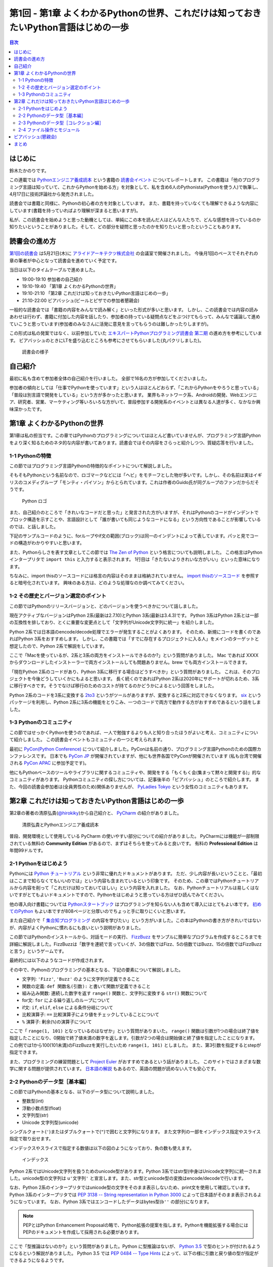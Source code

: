 ======================================================================================
 第1回 - 第1章 よくわかるPythonの世界、これだけは知っておきたいPython言語はじめの一歩
======================================================================================

.. contents:: 目次
   :local:

はじめに
========
鈴木たかのりです。

この連載では `Pythonエンジニア養成読本 <http://gihyo.jp/book/2015/978-4-7741-7320-7>`_
という書籍の `読書会イベント <http://pymook.connpass.com/>`_ についてレポートします。
この書籍は「他のプログラミング言語は知っていて、これからPythonを始める方」を対象として、私を含め6人のPythonista(Pythonを使う人)で執筆し、4月17日に技術評論社から発売されました。

読書会では書籍と同様に、Pythonの初心者の方を対象としています。
また、書籍を持っていなくても理解できるような内容にしています(書籍を持っていればより理解が深まると思いますが)。

私が、この読書会を始めようと思った動機としては、単純にこの本を読んだ人はどんな人たちで、どんな感想を持っているのか知りたいということがありました。そして、どの部分を疑問と思ったのかを知りたいと思ったということもあります。

読書会の進め方
==============
`第1回の読書会 <http://pymook.connpass.com/event/14008/>`_ は5月21日(木)に `アライドアーキテクツ株式会社 <http://www.aainc.co.jp/>`_ の会議室で開催されました。
今後月1回のペースでそれぞれの章の筆者が中心となって読書会を進めていく予定です。

当日は以下のタイムテーブルで進めました。

- 19:00-19:10 参加者の自己紹介
- 19:10-19:40 「第1章 よくわかるPythonの世界」
- 19:10-21:10 「第2章 これだけは知っておきたいPython言語はじめの一歩」
- 21:10-22:00 ビアバッシュ(ビールとピザでの参加者懇親会)

一般的な読書会では「書籍の内容をみんなで読み解く」といった形式が多いと思います。
しかし、この読書会では内容の読みあわせは行わず、書籍に付加した内容を話したり、参加者の持っている疑問点などをぶつけてもらって、みんなで議論して進めていこうと思っています(参加者のみなさんに活発に意見を言ってもらうのは難しかったりしますが)。

この形式は私の発案ではなく、以前参加していた
`エキスパートPythonプログラミング読書会 第二期 <http://connpass.com/series/31/>`_
の進め方を参考にしています。
ビアバッシュのときにLTを盛り込むところも参考にさせてもらいました(丸パクリしました)。

.. figure:: /_static/event1/reading-event.jpg
   :alt: 読書会の様子
   :width: 400

   読書会の様子

自己紹介
========
最初に私も含めて参加者全体の自己紹介を行いました。
全部で16名の方が参加してくださいました。

参加者の傾向としては「仕事でPythonを使っています」という人はほとんどおらず、「これからPythonをやろうと思っている」「普段は別言語で開発をしている」という方が多かったと思います。
業界もネットワーク系、Androidの開発、Webエンジニア、研究者、営業、マーケティング等いろいろな方がいて、普段参加する開発系のイベントとは異なる人達が多く、なかなか興味深かったです。

第1章 よくわかるPythonの世界
============================
第1章は私の担当です。この章ではPythonのプログラミングについてはほとんど書いていませんが、プログラミング言語Pythonをより深く知るためのネタ的な内容が書いてあります。読書会ではその内容をさらっと紹介しつつ、質疑応答を行いました。

1-1 Pythonの特徴
----------------
この節ではプログラミング言語Pythonの特徴的なポイントについて解説しました。

そもそもPythonという名前なので、ロゴマークなどには「ヘビ」をモチーフとした物が多いです。しかし、その名前は実はイギリスのコメディグループ「モンティ・パイソン」からとられています。これは作者のGuido氏が同グループのファンだからだそうです。

.. figure:: /_static/python-logo-master-v3-TM.png
   :alt: Python ロゴ

   Python ロゴ
            
また、自己紹介のところで「きれいなコードだと思った」と発言された方がいますが、それはPythonのコードがインデントでブロック構造を示すことや、言語設計として「誰が書いても同じようなコードになる」という方向性であることが影響しているのでは、と話しました。

下記のサンプルコードのように、forループやif文の範囲(ブロック)は同一のインデントによって表しています。パッと見でコードの構造がわかりやすいと思います。

.. code-block:: python
   :caption: Pythonではブロック構造をインデントで表す
   
   for i in range(10):
       if i % 5 == 0:
           print 'ham'
       elif i % 3 == 0:
           print 'eggs'
       else:
           print 'spam'

また、Pythonらしさを表す文章としてこの節では
`The Zen of Python <https://www.python.org/dev/peps/pep-0020/>`_
という格言についても説明しました。
この格言はPythonインタープリタで ``import this`` と入力すると表示されます。
1行目は「きたないよりきれいな方がいい」といった意味になります。

.. code-block:: python
   :caption: import thisでThe Zen of Pythonを表示

   >>> import this
   The Zen of Python,  Tim Peters

   Beautiful is better than ugly.
   Explicit is better than implicit.
   (以下略)

ちなみに、import thisのソースコードには格言の内容はそのままは格納されていません。
`import thisのソースコード <https://github.com/python/cpython/blob/master/Lib/this.py>`_ を参照すると暗号化されています。
興味のある方は、どのような処理なのか調べてみてください。

1-2 その歴史とバージョン選定のポイント
--------------------------------------
この節ではPythonのリリースバージョンと、どのバージョンを使うべきかについて話しました。

現在アクティブなバージョンはPython 2系(最新は2.7.10)とPython 3系(最新は3.4.3)です。
Python 3系はPython 2系とは一部の互換性を排しており、とくに重要な変更点として「文字列がUnicode文字列に統一」を紹介しました。

Python 2系では日本語のencode/decode処理でエラーが発生することがよくあります。
そのため、新規にコードを書くのであればPython 3系をおすすめします。
しかし、この書籍では「すでに存在するプロジェクトに入る人」をメインのターゲットと想定したので、Python 2系で解説をしています。

ここで「Macを使っているが、2系と3系の両方をインストールできるのか?」という質問がありました。
Mac であれば XXXX からダウンロードしたインストーラーで両方インストールしても問題ありません。brew でも両方インストールできます。

.. code-block:: sh
   :caption: Mac に brew で Python 2系と3系をインストール

   $ brew install python python3
   $ /usr/local/bin/python -V
   Python 2.7.9
   $ /usr/local/bin/python3 -V
   Python 3.4.2

「現在Python 2系のコードがあり、Python 3系に移行する場合はどうすべきか」という質問がありました。
これは、そのプロジェクトを今後どうしていくかにもよると思います。
長く続くのであればPython 2系は2020年にサポートが切れるため、3系に移行すべきです。そうでなけば移行のためのコストが持てるのかどうかによるという回答をしました。

Python 2系のコードを3系に変換する
`2to3 <http://docs.python.jp/2.7/library/2to3.html>`_ というがツールがありますが、変換すると2系に対応できなくなります。
`six <https://pypi.python.org/pypi/six>`_ というパッケージを利用し、Python 2系に3系の機能をとりこみ、一つのコードで両方で動作する方がおすすめであるという話をしました。

1-3 Pythonのコミュニティ
------------------------
この節ではせっかくPythonを使うのであれば、一人で勉強するよりも人と知り合ったほうがよいと考え、コミュニティについて紹介しました。
この読書会イベントもコミュニティの一つと考えられます。

最初に `PyCon(Python Conference) <http://www.pycon.org/>`_ について紹介しました。PyConは名前の通り、プログラミング言語Pythonのための国際カンファレンスです。
日本でも `PyCon JP <http://www.pycon.jp>`_ が開催されていますが、他にも世界各国でPyConが開催されています
(私も台湾で開催される `PyCon APAC <https://tw.pycon.org/2015apac/en/>`_ に参加予定です)。

他にもPythonベースのツールやライブラリに関するコミュニティや、開発をする「もくもく会(集まって黙々と開発する)」的なコミュニティがあります。
Pythonコミュニティの探し方については、記事後半の「ビアバッシュ」のところで紹介します。
また、今回の読書会参加者は(全員男性のため)関係ありませんが、
`PyLadies Tokyo <http://pyladies-tokyo.connpass.com/>`_ という女性のコミュニティもあります。

第2章 これだけは知っておきたいPython言語はじめの一歩
====================================================
第2章の著者の清原弘貴(`@hirokiky <https://twitter.com/hirokiky>`_)から自己紹介と、 `PyCharm <https://www.jetbrains.com/pycharm/>`_ の紹介がありました。

.. figure:: /_static/event1/hirokiky.jpg
   :alt: 清原弘貴とPythonエンジニア養成読本
   :width: 400

   清原弘貴とPythonエンジニア養成読本

普段、開発環境として使用している PyCharm の使いやすい部分についての紹介がありました。
PyCharmには機能が一部制限されている無料の **Community Edition** があるので、まずはそちらを使ってみると良いです。
有料の **Professional Edition** は年間99ドルです。

2-1 Pythonをはじめよう
----------------------
Pythonには
`Python チュートリアル <http://docs.python.jp/2/tutorial/>`_
という非常に優れたドキュメントがあります。
ただ、少し内容が長いということと、「最初はここまで知らなくてもいいのでは」という内容も含まれているという印象です。
そのため、この章ではPythonチュートリアルから内容を削って「これだけは知っておいてほしい」という内容を入れました。
なお、Pythonチュートリアルは易しくはないですがとてもよいドキュメントですので、Pythonをはじめようと思っている方はぜひ読んでみてください。

他の導入向け書籍については
`Pythonスタートブック <http://gihyo.jp/book/2010/978-4-7741-4229-6>`_ はプログラミングを知らない人も含めて導入にはとてもよい本です。
`初めてのPython <http://www.oreilly.co.jp/books/9784873113937/>`_ もよい本ですが808ページと分厚いのでちょっと手に取りにくいと思います。

また自己紹介で「 `集合知プログラミング <http://www.oreilly.co.jp/books/9784873113647/>`_ の内容を学びたい」という方がいました。この本はPythonの書き方がきれいではないが、内容がよくPythonに慣れるにも良いという説明がありました。

この節ではPythonのインストールから、対話モードの実行、 `FizzBuzz <http://ja.wikipedia.org/wiki/Fizz_Buzz>`_ をサンプルに簡単なプログラムを作成するところまでを詳細に解説しました。FizzBuzzは「数字を連続で言っていくが、3の倍数ではFizz、5の倍数ではBuzz、15の倍数ではFizzBuzzと言う」というゲームです。

最終的には以下のようなコードが作成されます。

.. code-block:: python
   :caption: fizzbuzz.py

   def fizzbuzz(num):
       if num % 3 == 0 and num % 5 == 0:
           return 'FizzBuzz'
       elif num % 3 == 0:
           return 'Fizz'
       elif num % 5 == 0:
           return 'Buzz'
       else:
           return str(num)

   for num in range(1, 101):
       print fizzbuzz(num)

その中で、Pythonのプログラミングの基本となる、下記の要素について解説しました。

- 文字列: ``'Fizz'``, ``'Buzz'`` のように文字列が定義できること
- 関数の定義: ``def 関数名(引数):`` と書いて関数が定義できること
- 組み込み関数: 連続した数字を返す ``range()`` 関数と、文字列に変換する ``str()`` 関数について
- for文: ``for`` による繰り返しのループについて
- if文: ``if``, ``elif``, ``else`` による条件分岐について
- 比較演算子: ``==`` 比較演算子により値をチェックしていることについて
- ``%`` 演算子: 剰余(``%``)の演算子について

ここで「 ``range(1, 101)`` となっているのはなぜか」という質問がありまいた。
``range()`` 関数は引数が1つの場合は終了値を指定したことになり、0開始で終了値未満の数字を返します。引数が2つの場合は開始値と終了値を指定したことになります。
この例では1から100(101未満)のFizzBuzzを実行したいため ``range(1, 101)`` としました。
また、第3引数を指定するとstepが指定できます。

.. code-block:: python
   :caption: range関数の例

   >>> range(10)        # 終了値に10を指定
   [0, 1, 2, 3, 4, 5, 6, 7, 8, 9]
   >>> range(1, 10)     # 開始値に1、終了値に10を指定
   [1, 2, 3, 4, 5, 6, 7, 8, 9]
   >>> range(1, 11, 2)  # 開始、終了値、ステップを指定
   [1, 3, 5, 7, 9]

また、プログラミングの練習問題として
`Project Euler <https://projecteuler.net/>`_
がおすすめであるという話がありました。
このサイトではさまざまな数学に関する問題が提供されています。
`日本語の解説 <http://odz.sakura.ne.jp/projecteuler/>`_ もあるので、英語の問題が読めない人でも安心です。

2-2 Pythonのデータ型［基本編］
------------------------------
この節ではPythonの基本となる、以下のデータ型について説明しました。

- 整数型(int)
- 浮動小数点型(float)
- 文字列型(str)
- Unicode 文字列型(unicode)

.. code-block:: python
   :caption: 整数型と浮動小数点型

   >>> 2 + 2 # 整数型の計算
   4
   >>> 3 - 8
   -5
   >>> 6 * 9
   54
   >>> 7 / 3 # 整数型同士の商は整数型となる
   2
   >>> 5.0 + 5.2 # 浮動小数点型の計算
   10.2
   >>> 10.2 + 8  # 浮動小数点型と整数型の計算結果は浮動小数点型になる
   18.2

シングルクォート(``'``)またはダブルクォートで(``"``)で囲むと文字列になります。
また文字列の一部をインデックス指定やスライス指定で取り出せます。

.. code-block:: python
   :caption: str型

   >>> 'Hello,world'
   'Hello,world'
   >>> "Hello,world"
   'Hello,world'
   >>> 'python'[1]   # 文字列のインデックス指定
   'y'
   >>> 'python'[2:5] # 文字列のスライス指定(2文字目から5文字目の前まで)
   'tho'
   >>> 'python'[:3]  # 最初から3文字目の前まで
   'pyt'
   >>> 'python'[4:]  # 4文字目から最後まで
   'on'
   >>> 'python'[1:-1] # 1文字目から後ろから1文字目の前まで
   'ytho'

インデックスやスライスで指定する数値は以下の図のようになっており、負の数も使えます。

.. figure:: /_static/str-index.png
   :alt: インデックス

   インデックス

Python 2系ではUnicode文字列を扱うためのunicode型があります。Python 3系ではstr型(中身はUnicode文字列)に統一されました。unicode型の文字列は ``u'文字列'`` と宣言します。また、str型とunicode型の変換はencode/decodeで行います。

.. code-block:: python
   :caption: unicode型

   >>> u'日本'
   u'\u65e5\u672c'
   >>> print u"日本" # printに渡すと文字列が表示される
   日本
   >>> u"日本".encode('utf-8') # str型にエンコード
   '\xe6\x97\xa5\xe6\x9c\xac'
   >>> '\xe6\x97\xa5\xe6\x9c\xac'.decode('utf-8') # unicode型にデコード
   u'\u65e5\u672c'
   >>> print '\xe6\x97\xa5\xe6\x9c\xac'.decode('utf-8')
   日本

なお、Python 2系のインタープリタではunicode型の文字をそのまま表示しないため、print文を使用して確認しています。
Python 3系のインタープリタでは `PEP 3138 -- String representation in Python 3000 <https://www.python.org/dev/peps/pep-3138/>`_ によって日本語がそのまま表示されるようになっています。
なお、Python 3系ではエンコードしたデータはbytes型(``b''`` の部分)になります。

.. code-block:: python
   :caption: Python 3系でunicode型のエンコード/デコード

   >>> u"日本".encode('utf-8')
   b'\xe6\x97\xa5\xe6\x9c\xac'
   >>> b'\xe6\x97\xa5\xe6\x9c\xac'.decode('utf-8')
   '日本'

.. note::

   PEPとはPython Enhancement Proposalの略で、Python拡張の提案を指します。Pythonを機能拡張する場合にはPEPのドキュメントを作成して採用される必要があります。

ここで「型推論はないのか?」という質問がありました。Python に型推論はないが、 `Python 3.5 <https://docs.python.org/dev/whatsnew/3.5.html>`_ で型のヒントが付けれるようになるという解説がありました。
Python 3.5 では `PEP 0484 -- Type Hints <https://www.python.org/dev/peps/pep-0484/>`_ によって、以下の様に引数と戻り値の型が指定ができるようになるようです。

.. code-block:: python
   :caption: fizzbuzz関数にType Hintsを指定した例

   # 引数はint型、戻り値はstr型
   def fizzbuzz(num: int) -> str:
                
2-3 Pythonのデータ型［コレクション編］
--------------------------------------
この節では複数のデータをまとめて扱う「コレクション」というデータ型について説明しました。

- リスト(list)
- タプル(tuple)
- 辞書(dict)
- 集合(set)

リストとタブルはどちらも複数のデータをまとめるコレクションです。リストは可変なのに対して、タプルは値を変更できない不変(immutable)なデータ型です。

.. code-block:: python
   :caption: リスト(list)とタプル(tuple)

   >>> ['spam', 'egg', 0.5] # リストは[]で囲む
   ['spam', 'egg', 0.5]
   >>> ('spam', 'ham', 4)   # タプルは()で囲む
   ('spam', 'ham', 4)
   >>> animals = ['cat', 'dog', 'snake']
   >>> animals.append('elephant') # append()メソッドで要素を追加
   >>> animals
   ['cat', 'dog', 'snake', 'elephant']

リストは通常 ``[]`` で囲んで定義しますが、リスト内包表記という定義方法があります。
リスト内包表記を上手に使うと、複雑なリストの定義をシンプルに記述できます。先ほど作成した ``animals`` リストの各文字列の長さを ``len()`` 関数で取得したリストを作成するとします。for文でリストを作成する方法と、リスト内包表記の例を以下に示します。

.. code-block:: python
   :caption: animalsの文字列長リストを作成

   >>> ret = []                    # 空のリストを作成
   >>> for animal in animals:      # animalsから一つずつ要素を取り出す
   ...     ret.append(len(animal)) # 文字列の長さを取得し、retに追加
   ...
   >>> ret
   [3, 3, 5, 8]
   >>> [len(animal) for animal in animals] # リスト内包表記で記述
   [3, 3, 5, 8]

このようにリスト内包表記を使用すると、複雑なコードがシンプルに書けます。
リスト内包表記については、実行速度が速いという話もありました。
ただし、表現が複雑になりすぎる場合は、コードの可読性が下がるのでリスト内包表記を使わないほうがよいという説明もありました。

辞書(dict)はキー(key)と値(value)を持つデータ型です。他のプログラミング言語では連想配列と呼ばれたりもします。集合(set)同じ値を一つしか持たないデータ型です。また、データの順序も持ちません。

.. code-block:: python
   :caption: 辞書(dict)と集合(set)

   >>> user_info = {                # 辞書は{}で囲む
   ...     'user_name': 'hirokiky', # key: valueの形式で要素を指定
   ...     'last_name': 'Kiyohara',
   ... }
   >>> user_info
   {'last_name': 'Kiyohara', 'user_name': 'hirokiky'}
   >>> user_info['user_name']       # 任意のkeyの値を取り出す
   'hirokiky'
   >>> {'spam', 'ham'}              # 集合も{}で囲む(要素はカンマ区切り)
   set(['ham', 'spam'])
   >>> {'spam', 'spam', 'spam', 'ham'}  # 同じ値は一つしか持てない
   set(['ham', 'spam'])

「大量のデータを扱う場合はどうしたらよいか」という質問がありました。集合を使うともっとも容量が少なく、要素が存在するかチェックする in 演算子も速度が速いという回答がありました。しかし、もしデータが非常に多いのであればredis等のミドルウェアを使うべきとのことです。

2-4 ファイル操作とモジュール
----------------------------
ファイル操作とモジュールについては簡単に、ファイル入出力ができるということと、ファイル分割したモジュールを読み出すという話がありました。以下はファイルへの単純な読み書きの例です。

.. code-block:: python
   :caption: ファイルへの読み書き

   >>> with open('todo.txt') as f:      # ファイルを読み込みモードで開く
   ...     todo_str = f.read()          # ファイルの中身を読み込む
   ...
   >>> with open('memo.txt', 'w') as f: # ファイルを書き込みモードで開く
   ...     f.write('Hello Python!')     # ファイルに文字列を書き込む
   ...
   
モジュールは別のファイルに記述した関数を利用する方法です。
以下の様な ``add()`` 関数が定義された calc.py というファイルを作成します。

.. code-block:: python
   :caption: calc.py

   def add(a, b):
       return a + b

同じディレクトリでPythonインタープリタを実行し、calc.pyをインポート(import)すると ``add()`` 関数が利用できます。
このようにして機能毎にファイルが分割できます。

.. code-block:: python
   :caption: calc.pyをインポートしてadd()関数を実行

   >>> import calc    # calc.py をインポート
   >>> calc.add(1, 2) # add() 関数を実行
   3

また、Pythonではimportして利用できる便利な標準ライブラリが多数あります。
`Python標準ライブラリ <http://docs.python.jp/2.7/library/index.html>`_ のドキュメントにまとまっているので、参考にしてください。
一部については次回の読書会で紹介する予定です。

「importでのモジュール読み込みをファイルの先頭ではなく、関数の中で読むのはどうなのか?」という質問がありました。動作上は問題ありませんが、コードがどのモジュールに依存しているのかわかりにくくなるので、先頭に書くほうが良いという回答でした。

また「モジュールに分割すると、コンパイルされたpyc, pyoというファイルができてじゃま」という話がありました。これらのファイルは実行速度のために必要なため、しょうがないという回答をしました。

ビアバッシュ(懇親会)
====================
読書会の終了後、参加者全員でビールとピザでビアバッシュという形式の懇親会を行いました。

.. figure:: /_static/event1/beer-bash.jpg
   :alt: ビアバッシュ!!
   :width: 400

   ビアバッシュ!!

ビアバッシュの中ではPythonでどんなことをやっているか、これからやっていこうかみたいな話から、どのように学んでいくかといった話をしました。

また、後半のLTの時間で私からPythonコミュニティやイベントの探し方について紹介しました。以下のサイトが参考になると思います。

- `connpassのカテゴリ「Python」のグループ <http://connpass.com/category/Python/>`_
  connpass(イベントサイト)で開催されているPythonに関連するイベントが一覧できます
- `PyCon JP Blog の python 関連イベント <http://pyconjp.blogspot.jp/search/label/python>`_
  月に一回、国内のPython関連イベントについてまとめています(実は私が書いています)
 
また、5月のPython関連イベントに
`業務のためのPython勉強会 <http://connpass.com/event/14076/>`_
というのがあり気になっていたのですが、主催者が読書会に参加している方でした。
ぜひ、次回どんな感じだったかを聞いてみたいと思います。
ちなみにスピーカーの辻さんは「Pythonスタートブック」の著者の方だそうです。

ネタとして「Pythonエンジニア養成読本」はエンジニア養成読本シリーズの中ではダントツに表紙がかわいいという話をしました。
表紙画像は下記のリンクから参照できるので、みなさんも確認してみてください。

- `Amazonで「エンジニア養成読本」を検索 <http://www.amazon.co.jp/s/ref=nb_sb_noss?__mk_ja_JP=%E3%82%AB%E3%82%BF%E3%82%AB%E3%83%8A&url=search-alias%3Daps&field-keywords=%E3%82%A8%E3%83%B3%E3%82%B8%E3%83%8B%E3%82%A2%E9%A4%8A%E6%88%90%E8%AA%AD%E6%9C%AC>`_

まとめ
======
こんな感じで1回目の読書会は無事に終了しました。
次回は6月18日(木)に開催します。内容は「Appendix1 便利な標準ライブラリ，サードパーティ製パッケージ」 「第3章 開発環境とチーム開発」です。

本を読んでみて疑問がある方、もっと突っ込んだポイントを聞いてみたい方など、ぜひ参加してください。下記のURLから参加をお願いします。

- `「Pythonエンジニア養成読本」読書会 02 <http://pymook.connpass.com/event/15198/>`_

では、また来月お会いしましょう。

